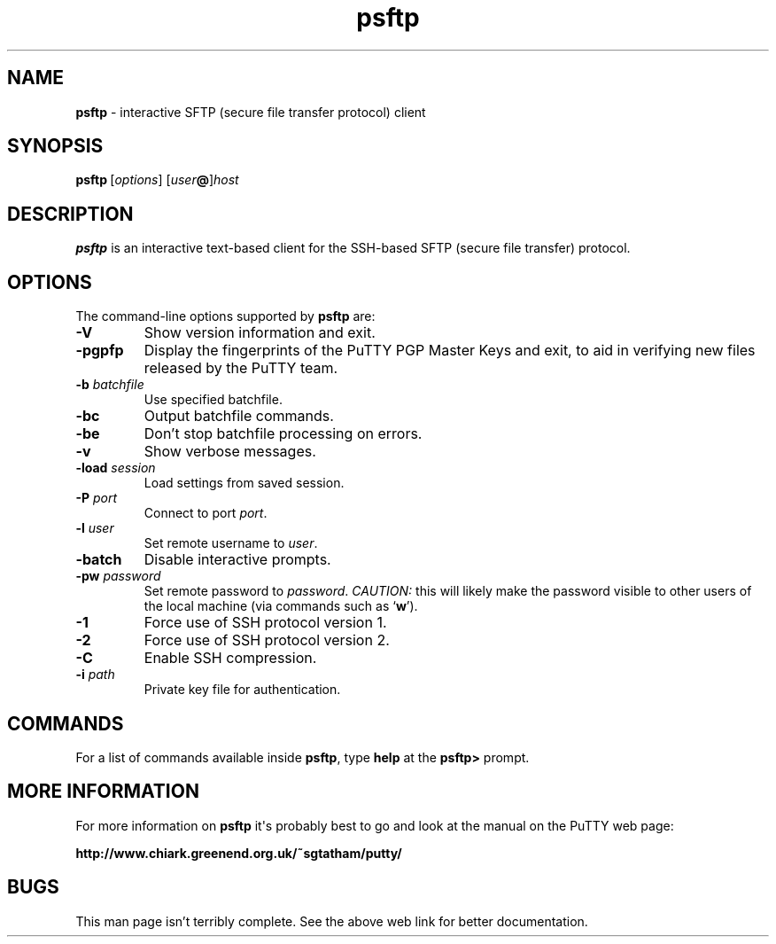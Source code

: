 .ie \n(.g .ds Aq \(aq
.el       .ds Aq '
.TH "psftp" "1" "2004\(hy03\(hy24" "PuTTY\ tool\ suite" "PuTTY\ tool\ suite"
.SH "NAME"
.PP
\fBpsftp\fP \- interactive SFTP (secure file transfer protocol) client
.SH "SYNOPSIS"
.PP
.nf
\fBpsftp\fP\ [\fIoptions\fP]\ [\fIuser\fP\fB@\fP]\fIhost\fP
.fi
.SH "DESCRIPTION"
.PP
\fBpsftp\fP is an interactive text-based client for the SSH-based SFTP (secure file transfer) protocol.
.SH "OPTIONS"
.PP
The command-line options supported by \fBpsftp\fP are:
.IP "\fB-V\fP"
Show version information and exit.
.IP "\fB-pgpfp\fP"
Display the fingerprints of the PuTTY PGP Master Keys and exit, to aid in verifying new files released by the PuTTY team.
.IP "\fB-b\fP \fIbatchfile\fP"
Use specified batchfile.
.IP "\fB-bc\fP"
Output batchfile commands.
.IP "\fB-be\fP"
Don't stop batchfile processing on errors.
.IP "\fB-v\fP"
Show verbose messages.
.IP "\fB-load\fP \fIsession\fP"
Load settings from saved session.
.IP "\fB-P\fP \fIport\fP"
Connect to port \fIport\fP.
.IP "\fB-l\fP \fIuser\fP"
Set remote username to \fIuser\fP.
.IP "\fB-batch\fP"
Disable interactive prompts.
.IP "\fB-pw\fP \fIpassword\fP"
Set remote password to \fIpassword\fP. \fICAUTION:\fP this will likely make the password visible to other users of the local machine (via commands such as `\fBw\fP').
.IP "\fB-1\fP"
Force use of SSH protocol version 1.
.IP "\fB-2\fP"
Force use of SSH protocol version 2.
.IP "\fB-C\fP"
Enable SSH compression.
.IP "\fB-i\fP \fIpath\fP"
Private key file for authentication.
.SH "COMMANDS"
.PP
For a list of commands available inside \fBpsftp\fP, type \fBhelp\fP at the \fBpsftp>\fP prompt.
.SH "MORE INFORMATION"
.PP
For more information on \fBpsftp\fP it\*(Aqs probably best to go and look at the manual on the PuTTY web page:
.PP
\fBhttp://www.chiark.greenend.org.uk/~sgtatham/putty/\fP
.SH "BUGS"
.PP
This man page isn't terribly complete. See the above web link for better documentation.
